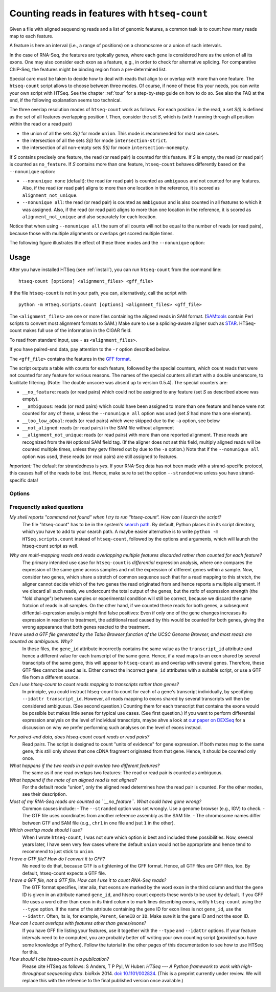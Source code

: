 .. _count:

.. program:: htseq-count


***********************************************
Counting reads in features with ``htseq-count``
***********************************************

Given a file with aligned sequencing reads and a list of genomic
features, a common task is to count how many reads map to each feature.

A feature is here an interval (i.e., a range of positions) on a chromosome
or a union of such intervals.

In the case of RNA-Seq, the features are typically genes, where each gene
is considered here as the union of all its exons. One may also consider
each exon as a feature, e.g., in order to check for alternative splicing.
For comparative ChIP-Seq, the features might be binding region from a 
pre-determined list.

Special care must be taken to decide how to deal with reads that align to or
overlap with more than one feature. The ``htseq-count`` script allows to
choose between three modes. Of course, if none of these fits your needs,
you can write your own script with HTSeq. See the chapter :ref:`tour` for a
step-by-step guide on how to do so. See also the FAQ at the end, if the
following explanation seems too technical.

The three overlap resolution modes of ``htseq-count`` work as follows. For 
each position `i` in the read, a set `S(i)` is defined as the set of all 
features overlapping position `i`. Then, consider the set `S`, which is 
(with `i` running through all position within the read or a read pair)

* the union of all the sets `S(i)` for mode ``union``. This mode is recommended for most use cases.

* the intersection of all the sets `S(i)` for mode ``intersection-strict``.

* the intersection of all non-empty sets `S(i)` for mode ``intersection-nonempty``.

If `S` contains precisely one feature, the read (or read pair) is counted for this feature. If
`S` is empty, the read (or read pair) is counted as ``no_feature``. If `S`
contains more than one feature, ``htseq-count`` behaves differently based on
the ``--nonunique`` option:

* ``--nonunique none`` (default): the read (or read pair) is counted as
  ``ambiguous`` and not counted for any features. Also, if the read (or read
  pair) aligns to more than one location in the reference, it is scored as
  ``alignment_not_unique``.

* ``--nonunique all``: the read (or read pair) is counted as ``ambiguous``
  and is also counted in all features to which it was assigned. Also, if the
  read (or read pair) aligns to more than one location in the reference, it is
  scored as ``alignment_not_unique`` and also separately for each location.

Notice that when using ``--nonunique all`` the sum of all counts will not
be equal to the number of reads (or read pairs), because those with multiple
alignments or overlaps get scored multiple times.

The following figure illustrates the effect of these three modes and the
``--nonunique`` option:

.. image:: count_modes.png


Usage
-----

After you have installed HTSeq (see :ref:`install`), you can run ``htseq-count`` from
the command line::

   htseq-count [options] <alignment_files> <gff_file>
   
If the file ``htseq-count`` is not in your path, you can, alternatively, call the script with

::
   
   python -m HTSeq.scripts.count [options] <alignment_files> <gff_file>
   
The ``<alignment_files>`` are one or more files containing the aligned reads in SAM format.
(SAMtools_ contain Perl scripts to convert most alignment formats to SAM.)
Make sure to use a splicing-aware aligner such as STAR_. HTSeq-count makes 
full use of the information in the CIGAR field.

To read from standard input, use ``-`` as ``<alignment_files>``.

If you have paired-end data, pay attention to the ``-r`` option described below.
         
.. _SAMtools: http://www.htslib.org/
.. _STAR: https://github.com/alexdobin/STAR

The ``<gff_file>`` contains the features in the `GFF format`_.

.. _`GFF format`: http://www.sanger.ac.uk/resources/software/gff/spec.html

The script outputs a table with counts for each feature, followed by
the special counters, which count reads that were not counted for any feature
for various reasons. The names of the special counters all start with 
a double underscore, to facilitate filtering. (Note: The double unscore
was absent up to version 0.5.4). The special counters are:

* ``__no_feature``: reads (or read pairs) which could not be assigned to any feature 
  (set `S` as described above was empty).
   
* ``__ambiguous``: reads (or read pairs) which could have been assigned to more than 
  one feature and hence were not counted for any of these, unless the
  ``--nonunique all`` option was used (set `S` had more than one element).
  
* ``__too_low_aQual``: reads (or read pairs) which were skipped due to the ``-a``
  option, see below
  
* ``__not_aligned``: reads (or read pairs) in the SAM file without alignment

* ``__alignment_not_unique``: reads (or read pairs) with more than one reported alignment.
  These reads are recognized from the ``NH`` optional SAM field tag. 
  (If the aligner does not set this field, multiply aligned reads will 
  be counted multiple times, unless they getv filtered out by due to the ``-a`` option.)
  Note that if the ``--nonunique all`` option was used, these reads (or read pairs)
  are still assigned to features.


*Important:* The default for strandedness is *yes*. If your RNA-Seq data has not been made
with a strand-specific protocol, this causes half of the reads to be lost.
Hence, make sure to set the option ``--stranded=no`` unless you have strand-specific
data!
  
      
Options
.......


.. cmdoption::  -f <format>, --format=<format>  

   Format of the input data. Possible values are ``sam`` (for text SAM files)
   and ``bam`` (for binary BAM files). Default is ``sam``.

.. cmdoption::  -r <order>, --order=<order>

  For paired-end data, the alignment have to be sorted either by read name or
  by alignment position. If your data is not sorted, use the ``samtools sort``
  function of ``samtools`` to sort it. Use this option, with ``name`` or ``pos`` 
  for ``<order>`` to indicate how the input data has been sorted. The default 
  is ``name``.

  If ``name`` is indicated, ``htseq-count`` expects all the alignments for the
  reads of a given read pair to appear in adjacent records in the input data.
  For ``pos``, this is not expected; rather, read alignments whose mate alignment
  have not yet been seen are kept in a buffer in memory until the mate is found.
  While, strictly speaking, the latter will also work with unsorted data, sorting
  ensures that most alignment mates appear close to each other in the data 
  and hence the  buffer is much less likely to overflow.

.. cmdoption::  --max-reads-in-buffer=<number>

  When <alignment_file> is paired end sorted by position, allow only so many
  reads to stay in memory until the mates are found (raising this number will use
  more memory). Has no effect for single end or paired end sorted by name.
  (default: ``3000000``)

.. cmdoption:: -s <yes/no/reverse>, --stranded=<yes/no/reverse>

   whether the data is from a strand-specific assay (default: ``yes``)
   
   For ``stranded=no``, a read is considered overlapping with a feature regardless
   of whether it is mapped to the same or the opposite strand as the feature.
   For ``stranded=yes`` and single-end reads, the read has to be mapped to the same
   strand as the feature. For paired-end reads, the first
   read has to be on the same strand and the second read on the opposite strand.
   For ``stranded=reverse``, these rules are reversed.

.. cmdoption:: -a <minaqual>, --a=<minaqual>

   skip all reads with alignment quality lower than the given
   minimum value (default: 10 --- Note: the default used to be 0 until
   version 0.5.4.)


.. cmdoption:: -t <feature type>, --type=<feature type>

   feature type (3rd column in GFF file) to be used, all
   features of other type are ignored (default, suitable
   for RNA-Seq analysis using an `Ensembl GTF`_ file: ``exon``)
   
.. _`Ensembl GTF`: http://mblab.wustl.edu/GTF22.html

.. cmdoption:: -i <id attribute>, --idattr=<id attribute>

   GFF attribute to be used as feature ID. Several GFF lines with the same
   feature ID will be considered as parts of the same feature. The feature ID
   is used to identity the counts in the output table. The default, suitable 
   for RNA-Seq analysis using an Ensembl GTF file, is ``gene_id``. 

.. cmdoption:: --additional-attr=<id attributes>

   Additional feature attributes, which will be printed as an additional column
   after the primary attribute column but before the counts column(s). The
   default is none, a suitable value to get gene names using an Ensembl GTF
   file is ``gene_name``.

.. cmdoption::  -m <mode>, --mode=<mode>  

   Mode to handle reads overlapping more than one feature. Possible values for
   `<mode>` are ``union``, ``intersection-strict`` and ``intersection-nonempty``
   (default: ``union``)

.. cmdoption:: --nonunique=<nonunique mode>

   Mode to handle reads that align to or are assigned to more than one feature
   in the overlap `<mode>` of choice (see -m option). `<nonunique mode>` are
   ``none`` and ``all`` (default: ``none``)

.. cmdoption:: -o <samout>, --samout=<samout>

   write out all SAM alignment records into an output SAM
   file called <samout>, annotating each line with its
   assignment to a feature or a special counter
   (as an optional field with tag 'XF')
   
.. cmdoption:: -q, --quiet           
   
   suppress progress report and warnings

.. cmdoption:: -h, --help

   Show a usage summary and exit  


Frequenctly asked questions
...........................

*My shell reports "command not found" when I try to run "htseq-count". How can I launch the script?*
   The file "htseq-count" has to be in the system's `search path`_. By default, Python places it
   in its script directory, which you have to add to your search path. A maybe easier alternative
   is to write ``python -m HTSeq.scripts.count`` instead of ``htseq-count``, followed by the
   options and arguments, which will launch the htseq-count script as well.

.. _`search path`:   http://en.wikipedia.org/wiki/PATH_(variable)

*Why are multi-mapping reads and reads overlapping multiple features discarded rather than counted for each feature?*
   The primary intended use case for ``htseq-count`` is *differential* expression analysis, where
   one compares the expression of the same gene across samples and not the expression of different
   genes within a sample. Now, consider two genes, which share a stretch of common sequence 
   such that for a read mapping to this stretch, the aligner cannot decide which of the two genes 
   the read originated from and hence reports a multiple alignment. If we discard all such reads, 
   we undercount the total output of the genes, but the *ratio* of expression strength (the "fold 
   change") between samples or experimental condition will still be correct, because we discard the 
   same fratcion of reads in all samples. On the other hand, if we counted these reads for both 
   genes, a subsequent diffential-expression analysis might find false positives: Even if only one of the
   gene changes increases its expression in reaction to treatment, the additional read caused by this
   would be counted for both genes, giving the wrong appearance that both genes reacted to the treatment.

*I have used a GTF file generated by the Table Browser function of the UCSC Genome Browser, and most reads are counted as ambiguous. Why?*
   In these files, the ``gene_id`` attribute incorrectly contains the same value as the ``transcript_id``
   attribute and hence a different value for each transcript of the same gene. Hence, if a read maps to
   an exon shared by several transcripts of the same gene, this will appear to ``htseq-count`` as and
   overlap with several genes. Therefore, these GTF files cannot be used as is. Either correct the
   incorrect ``gene_id`` attributes with a suitable script, or use a GTF file from a different source.

*Can I use htseq-count to count reads mapping to transcripts rather than genes?*
   In principle, you could instruct htseq-count to count for each of a gene's transcript individually, by
   specifying ``--idattr transcript_id``. However, all reads mapping to exons shared by several
   transcripts will then be considered ambiguous. (See second question.) Counting them for each transcript 
   that contains the exons would be possible but makes little sense for typical use cases. (See first
   question.) If you want to perform differential expression analysis on the level of
   individual transcripts, maybe ahve a look at `our paper on DEXSeq`_ for a discussion on why we
   prefer performing such analyses on the level of exons instead.

.. _`our paper on DEXSeq`: http://dx.doi.org/10.1101/gr.133744.111

*For paired-end data, does htseq-count count reads or read pairs?*
   Read pairs. The script is designed to count "units of evidence" for gene expression. If both mates map
   to the same gene, this still only shows that one cDNA fragment originated from that gene. Hence, it
   should be counted only once.

*What happens if the two reads in a pair overlap two different features?*
   The same as if one read overlaps two features: The read or read pair is counted as ambiguous.

*What happend if the mate of an aligned read is not aligned?*
   For the default mode "union", only the aligned read determines how the read pair is counted. For the
   other modes, see their description.

*Most of my RNA-Seq reads are counted as ``__no_feature``. What could have gone wrong?*
   Common causes include:
   - The ``--stranded`` option was set wrongly. Use a genome browser (e.g., IGV) to check.
   - The GTF file uses coordinates from another reference assembly as the SAM file.
   - The chromosome names differ between GTF and SAM file (e.g., ``chr1`` in one file and jsut ``1`` in the other).

*Which overlap mode should I use?*
   When I wrote ``htseq-count``, I was not sure which option is best and included three possibilities. Now, 
   several years later, I have seen very few cases where the default ``union`` would not be appropriate
   and hence tend to recommend to just stick to ``union``.

*I have a GTF file? How do I convert it to GFF?*
   No need to do that, because GTF is a tightening of the GFF format. Hence, all GTF files are GFF files, too.
   By default, htseq-count expects a GTF file.

*I have a GFF file, not a GTF file. How can I use it to count RNA-Seq reads?*
   The GTF format specifies, inter alia, that exons are marked by the word ``exon`` in the third column and
   that the gene ID is given in an attribute named ``gene_id``, and htseq-count expects these words to be used
   by default. If you GFF file uses a word other than ``exon`` in its third column to mark lines describing
   exons, notify ``htseq-count`` using the ``--type`` option. If the name of the attribute containing the
   gene ID for exon lines is not ``gene_id``, use the ``--idattr``. Often, its is, for example,
   ``Parent``, ``GeneID`` or ``ID``. Make sure it is the gene ID and not the exon ID.

*How can I count overlaps with features other than genes/exons?*
   If you have GFF file listing your features, use it together with the ``--type`` and ``--idattr`` options.
   If your feature intervals need to be computed, you are probably better off writing your own
   counting script (provided you have some knowledge of Python). Follow the tutorial in the other pages 
   of this documentation to see how to use HTSeq for this.

*How should I cite htseq-count in a publication?*
   Please cite HTSeq as follows: S Anders, T P Pyl, W Huber: *HTSeq --- A Python framework to work with 
   high-throughput sequencing data*. bioRxiv 2014. `doi: 10.1101/002824`_.
   (This is a preprint currently under review. We will replace this with the reference to the final 
   published version once available.)

.. _`doi: 10.1101/002824`: http://dx.doi.org/10.1101/002824

   

